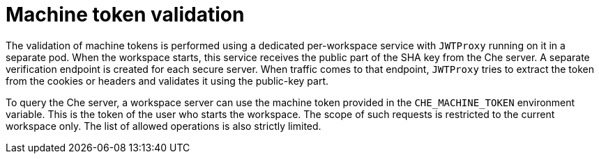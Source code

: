 // Module included in the following assemblies:
//
// authenticating-in-a-che-workspace

[id="machine-token-validation_{context}"]
= Machine token validation

The validation of machine tokens is performed using a dedicated per-workspace service with `JWTProxy` running on it in a separate pod. When the workspace starts, this service receives the public part of the SHA key from the Che server. A separate verification endpoint is created for each secure server. When traffic comes to that endpoint, `JWTProxy` tries to extract the token from the cookies or headers and validates it using the public-key part.

To query the Che server, a workspace server can use the machine token provided in the `CHE_MACHINE_TOKEN` environment variable. This is the token of the user who starts the workspace. The scope of such requests is restricted to the current workspace only. The list of allowed operations is also strictly limited.
